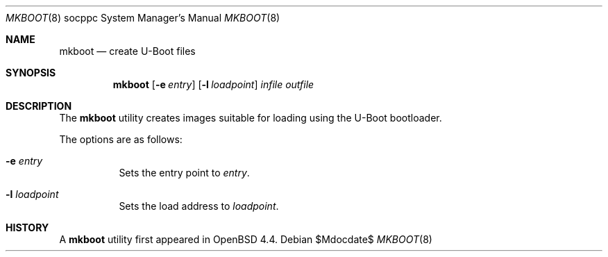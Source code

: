 .\"     $OpenBSD$
.\"
.\" Copyright (c) 2008 Mark Kettenis <kettenis@openbsd.org>
.\"
.\" Permission to use, copy, modify, and distribute this software for any
.\" purpose with or without fee is hereby granted, provided that the above
.\" copyright notice and this permission notice appear in all copies.
.\"
.\" THE SOFTWARE IS PROVIDED "AS IS" AND THE AUTHOR DISCLAIMS ALL WARRANTIES
.\" WITH REGARD TO THIS SOFTWARE INCLUDING ALL IMPLIED WARRANTIES OF
.\" MERCHANTABILITY AND FITNESS. IN NO EVENT SHALL THE AUTHOR BE LIABLE FOR
.\" ANY SPECIAL, DIRECT, INDIRECT, OR CONSEQUENTIAL DAMAGES OR ANY DAMAGES
.\" WHATSOEVER RESULTING FROM LOSS OF USE, DATA OR PROFITS, WHETHER IN AN
.\" ACTION OF CONTRACT, NEGLIGENCE OR OTHER TORTIOUS ACTION, ARISING OUT OF
.\" OR IN CONNECTION WITH THE USE OR PERFORMANCE OF THIS SOFTWARE.
.\"
.Dd $Mdocdate$
.Dt MKBOOT 8 socppc
.Os
.Sh NAME
.Nm mkboot
.Nd create U-Boot files
.Sh SYNOPSIS
.Nm mkboot
.Op Fl e Ar entry
.Op Fl l Ar loadpoint
.Ar infile outfile
.Sh DESCRIPTION
The
.Nm
utility creates images suitable for loading using the U-Boot bootloader.
.Pp
The options are as follows:
.Bl -tag -width Ds
.It Fl e Ar entry
Sets the entry point to
.Em "entry" .
.It Fl l Ar loadpoint
Sets the load address to
.Em "loadpoint".
.El
.Sh HISTORY
A
.Nm
utility first appeared in
.Ox 4.4 .
